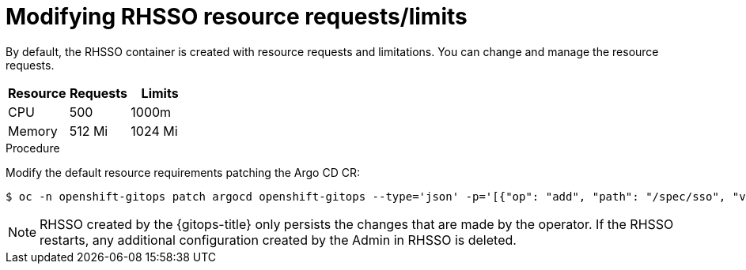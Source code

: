 // Module is included in the following assemblies:
//
// * installing-red-hat-openshift-gitops

:_mod-docs-content-type: PROCEDURE
[id="modifying-rhsso-resource-requests-limits_{context}"]
= Modifying RHSSO resource requests/limits

[role="_abstract"]
By default, the RHSSO container is created with resource requests and limitations. You can change and manage the resource requests.

|===
|*Resource* |*Requests* |*Limits*

|CPU|500|1000m
|Memory|512 Mi|1024 Mi

|===
.Procedure
Modify the default resource requirements patching the Argo CD CR:

[source,terminal]
----
$ oc -n openshift-gitops patch argocd openshift-gitops --type='json' -p='[{"op": "add", "path": "/spec/sso", "value": {"provider": "keycloak", "resources": {"requests": {"cpu": "512m", "memory": "512Mi"}, "limits": {"cpu": "1024m", "memory": "1024Mi"}} }}]'
----

[NOTE]
====
RHSSO created by the {gitops-title} only persists the changes that are made by the operator. If the RHSSO restarts, any additional configuration created by the Admin in RHSSO is deleted.
====
